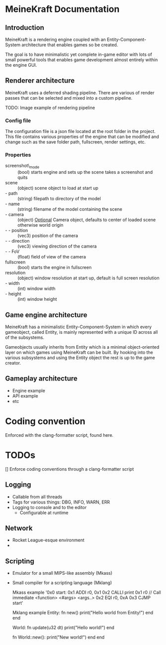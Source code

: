 * MeineKraft Documentation

** Introduction
MeineKraft is a rendering engine coupled with an Entity-Component-System
architecture that enables games so be created.

The goal is to have minimalistic yet complete in-game editor with lots of small
powerful tools that enables game development almost entirely within the engine
GUI.

** Renderer architecture
MeineKraft uses a deferred shading pipeline. There are various of render passes
that can be selected and mixed into a custom pipeline.

TODO: Image example of rendering pipeline

*** Config file
The configuration file is a json file located at the root folder in the project.
This file contains various properties of the engine that can be modified and
change such as the save folder path, fullscreen, render settings, etc.

*** Properties
- screenshot\_mode :: (bool) starts engine and sets up the scene takes a
  screenshot and quits
- scene :: (object) scene object to load at start up
- - path :: (string) filepath to directory of the model
- - name :: (string) filename of the model containing the scene
- - camera :: (object) _Optional_ Camera object, defaults to center of loaded
  scene otherwise world origin
- - - position :: (vec3) position of the camera
- - - direction :: (vec3) viewing direction of the camera
- - - FoV :: (float) field of view of the camera
- fullscreen :: (bool) starts the engine in fullscreen
- resolution :: (object) window resolution at start up, default is full screen resolution
- - width :: (int) window width
- - height :: (int) window height
 
** Game engine architecture
MeineKraft has a minimalistic Entity-Component-System in which every gameobject,
called Entity, is mainly represented with a unique ID across all of the
subsystems.

Gameobjects usually inherits from Entity which is a minimal object-oriented
layer on which games using MeineKraft can be built. By hooking into the various
subsystems and using the Entity object the rest is up to the game creator.

** Gameplay architecture
- Engine example
- API example
- etc


* Coding convention
Enforced with the clang-formatter script, found here.

* TODOs

[] Enforce coding conventions through a clang-formatter script


** Logging
- Callable from all threads
- Tags for various things: DBG, INFO, WARN, ERR
- Logging to console and to the editor
  - Configurable at runtime

** Network
- Rocket League-esque environment
-

** Scripting
 - Emulator for a small MIPS-like assembly (Mkass)
 - Small compiler for a scripting language (Mklang)

   Mkass example
   '0x0 start:
    0x1 ADDI r0, 0x1
    0x2 CALLI print 0x1 r0 // Call immediate <function> <#args> <args..>
    0x2 EQI r0, 0xA
    0x3 CJMP start'

  Mklang example
    Entity:
      fn new()
        print("Hello world from Entity!")
      end
    end

    World:
      fn update(u32 dt)
        print("Hello world!")
      end

      fn World::new():
        print("New world!")
      end
    end
